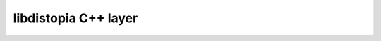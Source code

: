 
libdistopia C++ layer
*********************

.. doxygenfunction:: CalcBondsOrtho
.. doxygenfunction:: CalcBondsNoBox
.. doxygenfunction:: CalcBondsIdxOrtho
.. doxygenfunction:: CalcBondsIdxNoBox

.. doxygenclass:: VectorTriple
    :members:


